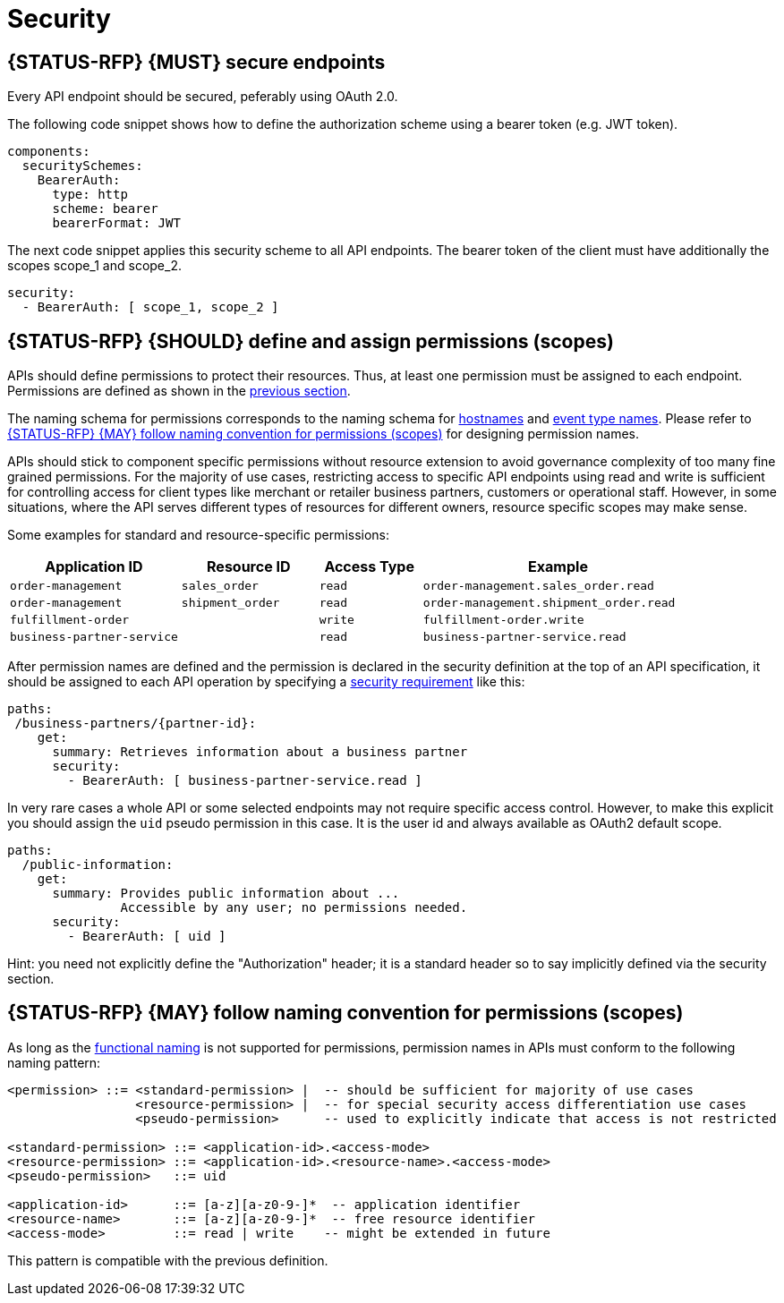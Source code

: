 [[security]]
= Security


[#104]
== {STATUS-RFP} {MUST} secure endpoints

Every API endpoint should be secured, peferably using OAuth 2.0.

The following code snippet shows how to define the authorization scheme using
a bearer token (e.g. JWT token).

[source,yaml]
----
components:
  securitySchemes:
    BearerAuth:
      type: http
      scheme: bearer
      bearerFormat: JWT
----

The next code snippet applies this security scheme to all API endpoints. The bearer
token of the client must have additionally the scopes scope_1 and scope_2.

[source,yaml]
----
security:
  - BearerAuth: [ scope_1, scope_2 ]
----

[#105]
== {STATUS-RFP} {SHOULD} define and assign permissions (scopes)

APIs should define permissions to protect their resources. Thus, at least one
permission must be assigned to each endpoint. Permissions are defined as shown
in the <<104, previous section>>.

The naming schema for permissions corresponds to the naming schema for <<224,
hostnames>> and <<213, event type names>>. Please refer to <<225>> for
designing permission names.

APIs should stick to component specific permissions without resource extension
to avoid governance complexity of too many fine grained permissions. For the
majority of use cases, restricting access to specific API endpoints using read
and write is sufficient for controlling access for client types like merchant
or retailer business partners, customers or operational staff. However, in
some situations, where the API serves different types of resources for
different owners, resource specific scopes may make sense.

Some examples for standard and resource-specific permissions:

[cols="25%,20%,15%,40%",options="header",]
|=======================================================================
| Application ID | Resource ID | Access Type | Example
| `order-management` | `sales_order` | `read` | `order-management.sales_order.read`
| `order-management` | `shipment_order` | `read` | `order-management.shipment_order.read`
| `fulfillment-order` | | `write` | `fulfillment-order.write`
| `business-partner-service` | |`read` | `business-partner-service.read`
|=======================================================================

////
//Prepared change for functional permission names:

[cols="15%,15%,15%,15%,40%",options="header",]
|=======================================================================
| Domain | Component | Resource | Access Type | Example
| finance | exchange-rate | - | write | z::finance.exchange-rate.write 
| transactions | order | - | read | z::transactions.order.read
| customer | address | shipment-address | read  | z::customer.address.shipment-address.read
|=======================================================================
[cols="30%,15%,15%,40%",options="header",]
|=======================================================================
| Application | Resource | Access Type | Example
| business-partner-service | | - | read | z::business-partner-service.read
| order-management | sales_order | write | z::order-management.sales_order.write
|=======================================================================

////

After permission names are defined and the permission is declared in the 
security definition at the top of an API specification, it should be assigned 
to each API operation by specifying a
https://github.com/OAI/OpenAPI-Specification/blob/master/versions/2.0.md#securityRequirementObject[security
requirement] like this:

[source,yaml]
----
paths:
 /business-partners/{partner-id}:
    get:
      summary: Retrieves information about a business partner
      security:
        - BearerAuth: [ business-partner-service.read ]
----

In very rare cases a whole API or some selected endpoints may not require
specific access control. However, to make this explicit you should assign the
`uid` pseudo permission in this case. It is the user id and always available
as OAuth2 default scope.

[source,yaml]
----
paths:
  /public-information:
    get:
      summary: Provides public information about ... 
               Accessible by any user; no permissions needed.
      security:
        - BearerAuth: [ uid ]
----

Hint: you need not explicitly define the "Authorization" header; it is a
standard header so to say implicitly defined via the security section.


[#225]
== {STATUS-RFP} {MAY} follow naming convention for permissions (scopes)

As long as the <<223,functional naming>> is not supported for permissions,
permission names in APIs must conform to the following naming pattern:

[source,bnf]
-----
<permission> ::= <standard-permission> |  -- should be sufficient for majority of use cases
                 <resource-permission> |  -- for special security access differentiation use cases
                 <pseudo-permission>      -- used to explicitly indicate that access is not restricted

<standard-permission> ::= <application-id>.<access-mode>
<resource-permission> ::= <application-id>.<resource-name>.<access-mode>
<pseudo-permission>   ::= uid

<application-id>      ::= [a-z][a-z0-9-]*  -- application identifier
<resource-name>       ::= [a-z][a-z0-9-]*  -- free resource identifier
<access-mode>         ::= read | write    -- might be extended in future
-----

This pattern is compatible with the previous definition.

////
//Prepared change for functional permission names:
Permission names in APIs must, respectively should conform to the functional
naming depending on the <<219, audience>> as follows (see <<223>> for details
and `<functional-name>` definition):

[source,bnf]
-----
<permission> ::= <functional-permission> |
                 <standard-permission> |  -- standard permission without functional naming
                 <resource-permission> |  -- resource permission without functional naming
                 <pseudo-permission>      -- used to indicate unrestricted access

<functional-permission> ::= z::<functional-name>[.<resource-name>].<access-mode>
<pseudo-permission>     ::= uid

<resource-name>       ::= [a-z][a-z0-9-]*  -- free resource identifier
<access-mode>         ::= read || write    -- might be extended in future
-----

The following application specific legacy convention is *only* allowed for
permissions names of <<223, internal>> APIs:

[source,bnf]
-----
<standard-permission> ::= <application-id>.<access-mode>
<resource-permission> ::= <application-id>.<resource-name>.<access-mode>

<application-id>      ::= [a-z][a-z0-9-]*  -- application identifier

-----

////
